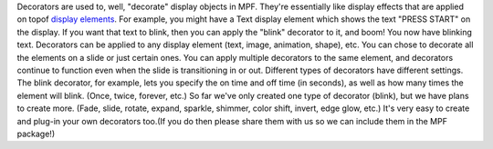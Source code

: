 
Decorators are used to, well, "decorate" display objects in MPF.
They're essentially like display effects that are applied on topof
`display elements`_. For example, you might have a Text display
element which shows the text "PRESS START" on the display. If you want
that text to blink, then you can apply the "blink" decorator to it,
and boom! You now have blinking text. Decorators can be applied to any
display element (text, image, animation, shape), etc. You can chose to
decorate all the elements on a slide or just certain ones. You can
apply multiple decorators to the same element, and decorators continue
to function even when the slide is transitioning in or out. Different
types of decorators have different settings. The blink decorator, for
example, lets you specify the on time and off time (in seconds), as
well as how many times the element will blink. (Once, twice, forever,
etc.) So far we've only created one type of decorator (blink), but we
have plans to create more. (Fade, slide, rotate, expand, sparkle,
shimmer, color shift, invert, edge glow, etc.) It's very easy to
create and plug-in your own decorators too.(If you do then please
share them with us so we can include them in the MPF package!)

.. _display elements: https://missionpinball.com/docs/displays/display-elements/


